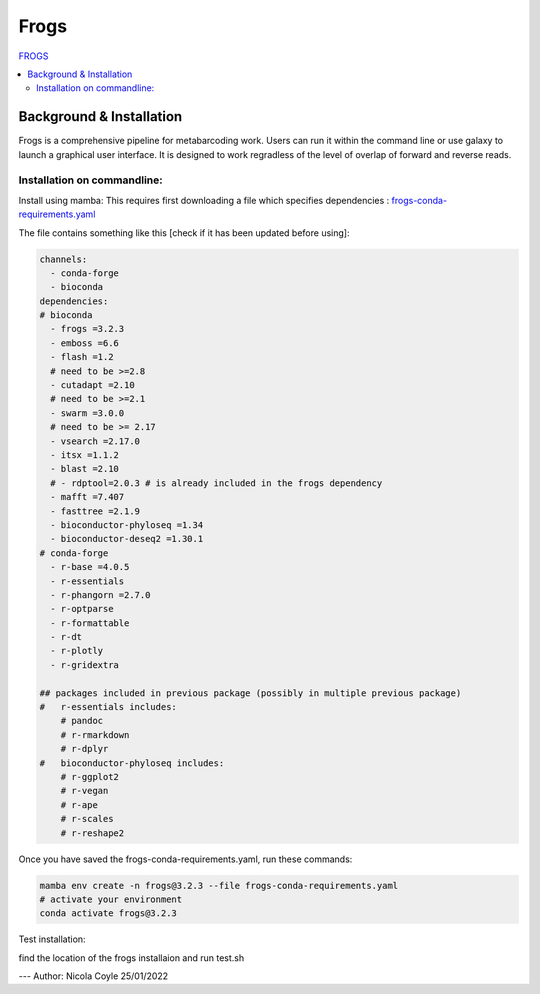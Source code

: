 Frogs
=====

`FROGS <https://github.com/geraldinepascal/FROGS#installation>`_

.. contents::
   :local:

Background & Installation
-------------------------

Frogs is a comprehensive pipeline for metabarcoding work. Users can run it within the command line or use galaxy to launch a graphical user interface.
It is designed to work regradless of the level of overlap of forward and reverse reads.

Installation on commandline:
^^^^^^^^^^^^^^^^^^^^^^^^^^^^

Install using mamba:
This requires first downloading a file which specifies dependencies : `frogs-conda-requirements.yaml <https://github.com/geraldinepascal/FROGS/blob/master/frogs-conda-requirements.yaml>`_

The file contains something like this [check if it has been updated before using]:

.. code::

  channels:
    - conda-forge
    - bioconda
  dependencies:
  # bioconda
    - frogs =3.2.3
    - emboss =6.6
    - flash =1.2
    # need to be >=2.8
    - cutadapt =2.10
    # need to be >=2.1
    - swarm =3.0.0
    # need to be >= 2.17
    - vsearch =2.17.0
    - itsx =1.1.2
    - blast =2.10
    # - rdptool=2.0.3 # is already included in the frogs dependency
    - mafft =7.407
    - fasttree =2.1.9
    - bioconductor-phyloseq =1.34
    - bioconductor-deseq2 =1.30.1
  # conda-forge
    - r-base =4.0.5
    - r-essentials
    - r-phangorn =2.7.0
    - r-optparse
    - r-formattable
    - r-dt
    - r-plotly
    - r-gridextra

  ## packages included in previous package (possibly in multiple previous package)
  #   r-essentials includes:
      # pandoc
      # r-rmarkdown
      # r-dplyr
  #   bioconductor-phyloseq includes:
      # r-ggplot2
      # r-vegan
      # r-ape
      # r-scales
      # r-reshape2

Once you have saved the frogs-conda-requirements.yaml, run these commands:

.. code::

  mamba env create -n frogs@3.2.3 --file frogs-conda-requirements.yaml
  # activate your environment
  conda activate frogs@3.2.3

Test installation:

find the location of the frogs installaion and run test.sh








---
Author: Nicola Coyle
25/01/2022
